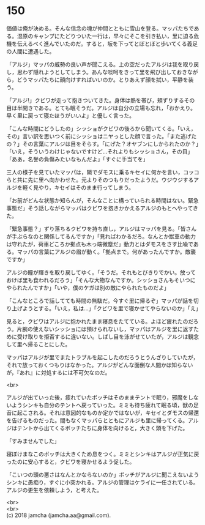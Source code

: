 #+OPTIONS: toc:nil
#+OPTIONS: \n:t

* 150

  価値は俺が決める。そんな信念の塊が仲間とともに雪山を登る。マッパたちである。湿原のキャンプにたどりついた一行は，早々にそこを引き払い，里に迫る危機を伝えるべく進んでいたのだ。すると，坂を下ってとぼとぼと歩いてくる義足の人間に遭遇した。

  「アルジ」マッパの威勢の良い声が聞こえる。上の空だったアルジは我を取り戻し，思わず隠れようとしてしまう。あんな啖呵をきって里を飛び出しておきながら，どうマッパたちに顔向けすればいいのか。とりあえず顔を拭い，平静を装う。

  「アルジ!」クビワが走って抱きついてきた。身体は熱を帯び，頬ずりするその目は半開きである。とても眠そうだ。アルジは自分の立場も忘れ，「おかえり。早く里に戻って寝たほうがいいよ」と優しく言った。

  「こんな時間にどうしたの」シッショがクビワの後ろから聞いてくる。「いえ，その」言い訳を思いつく前にシッショはニヤっとした顔で言った。「また逃げたの？」その言葉にアルジは目をそらす。「にげた？オヤブンにしかられたのか？」「いえ，そういうわけじゃないですけど…それよりもシッショさん，その目」「ああ，名誉の負傷みたいなもんだよ」「すぐに手当てを」

  三人の様子を見ていたマッパは，隣でダモスに乗るキセイに何かを言い，コッコらと共に先に里へ向かわせた。元よりそのつもりだったようだ。ウジウジするアルジを軽く見やり，キセイはそのまま行ってしまう。

  「お前がどんな状態か知らんが，そんなことに構っていられる時間はない。緊急事態だ」そう話しながらマッパはクビワを抱きかかえるアルジのもとへやってきた。

  「緊急事態？」ずり落ちるクビワを持ち直し，アルジはマッパを見る。「皆さんが手ぶらなのと関係してるんですか」「見ればわかるだろ。なんとか獣車の動力は守れたが，荷車どころか拠点も木っ端微塵だ」動力とはダモスをさす比喩である。マッパの言葉にアルジの眉が動く。「拠点まで。何があったんですか。敵襲ですか」

  アルジの瞳が輝きを取り戻してゆく。「そうだ。それもとびきりでかい。放っておけば里も食われるだろう」「そんな大物なんですか。シッショさんもそいつにやられたんですか」「いや，僕のケガは別の敵にやられたものだよ」

  「こんなところで話してても時間の無駄だ。今すぐ里に帰るぞ」マッパが話を切り上げようとする。「いえ，私は…」「クビワを里で寝かせてやらないのか」「え」

  見ると，クビワはアルジに抱かれたまま寝息をたてている。よほど疲れたのだろう。片腕の使えないシッショには預けられないし，マッパはアルジを里に返すために受け取りを拒否するに違いない。しばし目を泳がせていたが，アルジは観念して里へ帰ることにした。

  マッパはアルジが里でまたトラブルを起こしたのだろうとうんざりしていたが，それで放っておくつもりはなかった。アルジがどんな面倒な人間かは知らないが，『あれ』に対処するには不可欠なのだ。

  <br>

  アルジが出ていった後，疲れていたボッチはそのままテントで眠り，邪魔をしないようシンキも自分のテントへ戻っていった。ミミも待ち疲れて眠る頃，獣の足音に起こされる。それは意図的なものか定かではないが，キセイとダモスの帰還を告げるものだった。間もなくマッパらとともにアルジも里に帰ってくる。アルジはテントから出てくるボッチたちに身体を向けると，大きく頭を下げた。

  「すみませんでした」

  寝ぼけまなこのボッチは大きくため息をつく。ミミとシンキはアルジが正気に戻ったのに安心すると，クビワを寝かせるよう促した。

  「こいつの頭の悪さはなんとかならないのか」ボッチがアルジに聞こえないようシンキに愚痴り，すぐに小突かれる。アルジの管理はケライに一任されている。アルジの更生を依頼しよう，と考えた。

  <br>
  <br>
  (c) 2018 jamcha (jamcha.aa@gmail.com).

  [[http://creativecommons.org/licenses/by-nc-sa/4.0/deed][file:http://i.creativecommons.org/l/by-nc-sa/4.0/88x31.png]]
